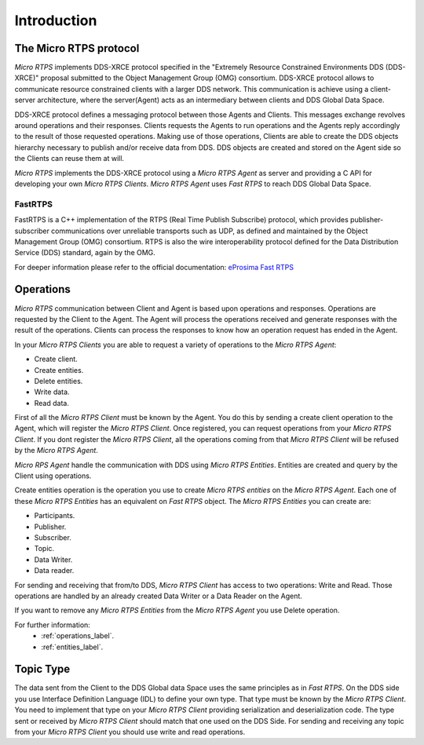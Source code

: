 Introduction
============

The Micro RTPS protocol
-----------------------

*Micro RTPS* implements DDS-XRCE protocol specified in the "Extremely Resource Constrained Environments DDS (DDS-XRCE)" proposal submitted to the Object Management Group (OMG) consortium. DDS-XRCE protocol allows to communicate resource constrained clients with a larger DDS network. This communication is achieve using a client-server architecture, where the server(Agent) acts as an intermediary between clients and DDS Global Data Space.

DDS-XRCE protocol defines a messaging protocol between those Agents and Clients. This messages exchange revolves around operations and their responses. Clients requests the Agents to run operations and the Agents reply accordingly to the result of those requested operations. Making use of those operations, Clients are able to create the DDS objects hierarchy necessary to publish and/or receive data from DDS. DDS objects are created and stored on the Agent side so the Clients can reuse them at will.

*Micro RTPS* implements the DDS-XRCE protocol using a *Micro RTPS Agent* as server and providing a C API for developing your own *Micro RTPS Clients*. *Micro RTPS Agent* uses *Fast RTPS* to reach DDS Global Data Space.

FastRTPS
^^^^^^^^

FastRTPS is a C++ implementation of the RTPS (Real Time Publish Subscribe) protocol, which provides publisher-subscriber communications over unreliable transports such as UDP, as defined and maintained by the Object Management Group (OMG) consortium. RTPS is also the wire interoperability protocol defined for the Data Distribution Service (DDS) standard, again by the OMG.

For deeper information please refer to the official documentation: `eProsima Fast RTPS <http://eprosima-fast-rtps.readthedocs.io>`_

Operations
----------

*Micro RTPS* communication between Client and Agent is based upon operations and responses. Operations are requested by the Client to the Agent. The Agent will process the operations received and generate responses with the result of the operations. Clients can process the responses to know how an operation request has ended in the Agent.

In your *Micro RTPS Clients* you are able to request a variety of operations to the *Micro RTPS Agent*:

* Create client.
* Create entities.
* Delete entities.
* Write data.
* Read data.

First of all the *Micro RTPS Client* must be known by the Agent. You do this by sending a create client operation to the Agent, which will register the *Micro RTPS Client*. Once registered, you can request operations from your *Micro RTPS Client*. If you dont register the *Micro RTPS Client*, all the operations coming from that *Micro RTPS Client* will be refused by the *Micro RTPS Agent*.

*Micro RPS Agent* handle the communication with DDS using *Micro RTPS Entities*. Entities are created and query by the Client using operations.

Create entities operation is the operation you use to create *Micro RTPS entities* on the *Micro RTPS Agent*. Each one of these *Micro RTPS Entities* has an equivalent on *Fast RTPS* object. The *Micro RTPS Entities* you can create are:

* Participants.
* Publisher.
* Subscriber.
* Topic.
* Data Writer.
* Data reader.

For sending and receiving that from/to DDS, *Micro RTPS Client* has access to two operations: Write and Read. Those operations are handled by an already created Data Writer or a Data Reader on the Agent.

If you want to remove any *Micro RTPS Entities* from the *Micro RTPS Agent* you use Delete operation.

For further information:
    * :ref:`operations_label`.
    * :ref:`entities_label`.

Topic Type
----------

The data sent from the Client to the DDS Global data Space uses the same principles as in *Fast RTPS*.
On the DDS side you use Interface Definition Language (IDL) to define your own type. That type must be known by the *Micro RTPS Client*.
You need to implement that type on your *Micro RTPS Client* providing serialization and deserialization code. The type sent or received by *Micro RTPS Client* should match that one used on the DDS Side. For sending and receiving any topic from your *Micro RTPS Client* you should use write and read operations.